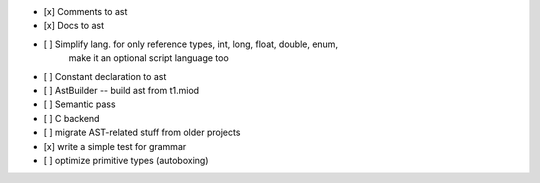 - [x] Comments to ast
- [x] Docs to ast
- [ ] Simplify lang. for only reference types, int, long, float, double, enum,
    make it an optional script language too
- [ ] Constant declaration to ast
- [ ] AstBuilder -- build ast from t1.miod
- [ ] Semantic pass
- [ ] C backend
- [ ] migrate AST-related stuff from older projects
- [x] write a simple test for grammar
- [ ] optimize primitive types (autoboxing)
